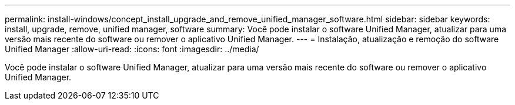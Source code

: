 ---
permalink: install-windows/concept_install_upgrade_and_remove_unified_manager_software.html 
sidebar: sidebar 
keywords: install, upgrade, remove, unified manager, software 
summary: Você pode instalar o software Unified Manager, atualizar para uma versão mais recente do software ou remover o aplicativo Unified Manager. 
---
= Instalação, atualização e remoção do software Unified Manager
:allow-uri-read: 
:icons: font
:imagesdir: ../media/


[role="lead"]
Você pode instalar o software Unified Manager, atualizar para uma versão mais recente do software ou remover o aplicativo Unified Manager.
